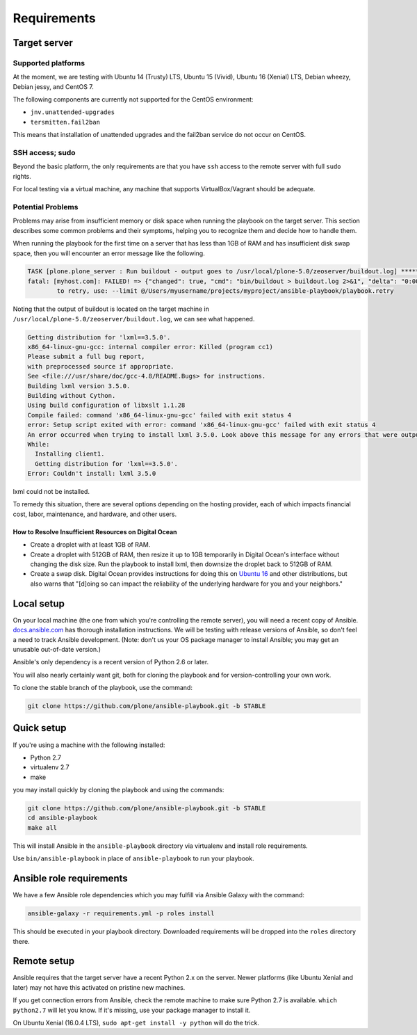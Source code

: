 Requirements
------------

Target server
^^^^^^^^^^^^^

Supported platforms
```````````````````

At the moment, we are testing with Ubuntu 14 (Trusty) LTS, Ubuntu 15 (Vivid), Ubuntu 16 (Xenial) LTS, Debian wheezy, Debian jessy, and CentOS 7.

The following components are currently not supported for the CentOS environment:

- ``jnv.unattended-upgrades``
- ``tersmitten.fail2ban``

This means that installation of unattended upgrades and the fail2ban service do not occur on CentOS.

SSH access; sudo
````````````````

Beyond the basic platform, the only requirements are that you have ``ssh`` access to the remote server with full ``sudo`` rights.

For local testing via a virtual machine, any machine that supports VirtualBox/Vagrant should be adequate.

Potential Problems
``````````````````

Problems may arise from insufficient memory or disk space when running the playbook on the target server.
This section describes some common problems and their symptoms, helping you to recognize them and decide how to handle them.

When running the playbook for the first time on a server that has less than 1GB of RAM and has insufficient disk swap space, then you will encounter an error message like the following.

.. code-block:: console

    TASK [plone.plone_server : Run buildout - output goes to /usr/local/plone-5.0/zeoserver/buildout.log] ******************************************************
    fatal: [myhost.com]: FAILED! => {"changed": true, "cmd": "bin/buildout > buildout.log 2>&1", "delta": "0:00:17.152622", "end": "2017-05-21 22:29:38.031577", "failed": true, "rc": 1, "start": "2017-05-21 22:29:20.878955", "stderr": "", "stderr_lines": [], "stdout": "", "stdout_lines": []}
            to retry, use: --limit @/Users/myusername/projects/myproject/ansible-playbook/playbook.retry

Noting that the output of buildout is located on the target machine in ``/usr/local/plone-5.0/zeoserver/buildout.log``, we can see what happened.

.. code-block:: console

    Getting distribution for 'lxml==3.5.0'.
    x86_64-linux-gnu-gcc: internal compiler error: Killed (program cc1)
    Please submit a full bug report,
    with preprocessed source if appropriate.
    See <file:///usr/share/doc/gcc-4.8/README.Bugs> for instructions.
    Building lxml version 3.5.0.
    Building without Cython.
    Using build configuration of libxslt 1.1.28
    Compile failed: command 'x86_64-linux-gnu-gcc' failed with exit status 4
    error: Setup script exited with error: command 'x86_64-linux-gnu-gcc' failed with exit status 4
    An error occurred when trying to install lxml 3.5.0. Look above this message for any errors that were output by easy_install.
    While:
      Installing client1.
      Getting distribution for 'lxml==3.5.0'.
    Error: Couldn't install: lxml 3.5.0

lxml could not be installed.

To remedy this situation, there are several options depending on the hosting provider, each of which impacts financial cost, labor, maintenance, and hardware, and other users.

How to Resolve Insufficient Resources on Digital Ocean
~~~~~~~~~~~~~~~~~~~~~~~~~~~~~~~~~~~~~~~~~~~~~~~~~~~~~~

* Create a droplet with at least 1GB of RAM.
* Create a droplet with 512GB of RAM, then resize it up to 1GB temporarily in Digital Ocean's interface without changing the disk size. Run the playbook to install lxml, then downsize the droplet back to 512GB of RAM.
* Create a swap disk. Digital Ocean provides instructions for doing this on `Ubuntu 16 <https://www.digitalocean.com/community/tutorials/how-to-add-swap-space-on-ubuntu-16-04>`_ and other distributions, but also warns that "[d]oing so can impact the reliability of the underlying hardware for you and your neighbors."

Local setup
^^^^^^^^^^^

On your local machine (the one from which you're controlling the remote server), you will need a recent copy of Ansible. `docs.ansible.com <https://docs.ansible.com/ansible/latest/installation_guide/intro_installation.html>`_ has thorough installation instructions. We will be testing with release versions of Ansible, so don't feel a need to track Ansible development. (Note: don't us your OS package manager to install Ansible; you may get an unusable out-of-date version.)

Ansible's only dependency is a recent version of Python 2.6 or later.

You will also nearly certainly want git, both for cloning the playbook and for version-controlling your own work.

To clone the stable branch of the playbook, use the command:

.. code-block:: bash

    git clone https://github.com/plone/ansible-playbook.git -b STABLE

Quick setup
^^^^^^^^^^^

If you're using a machine with the following installed:

- Python 2.7
- virtualenv 2.7
- make

you may install quickly by cloning the playbook and using the commands:

.. code-block:: bash

    git clone https://github.com/plone/ansible-playbook.git -b STABLE
    cd ansible-playbook
    make all

This will install Ansible in the ``ansible-playbook`` directory via virtualenv and install role requirements.

Use ``bin/ansible-playbook`` in place of ``ansible-playbook`` to run your playbook.

Ansible role requirements
^^^^^^^^^^^^^^^^^^^^^^^^^

We have a few Ansible role dependencies which you may fulfill via Ansible Galaxy with the command:

.. code-block:: bash

    ansible-galaxy -r requirements.yml -p roles install

This should be executed in your playbook directory. Downloaded requirements will be dropped into the ``roles`` directory there.

Remote setup
^^^^^^^^^^^^

Ansible requires that the target server have a recent Python 2.x on the server. Newer platforms (like Ubuntu Xenial and later) may not have this activated on pristine new machines.

If you get connection errors from Ansible, check the remote machine to make sure Python 2.7 is available.
``which python2.7`` will let you know.
If it's missing, use your package manager to install it.

On Ubuntu Xenial (16.0.4 LTS), ``sudo apt-get install -y python`` will do the trick.
